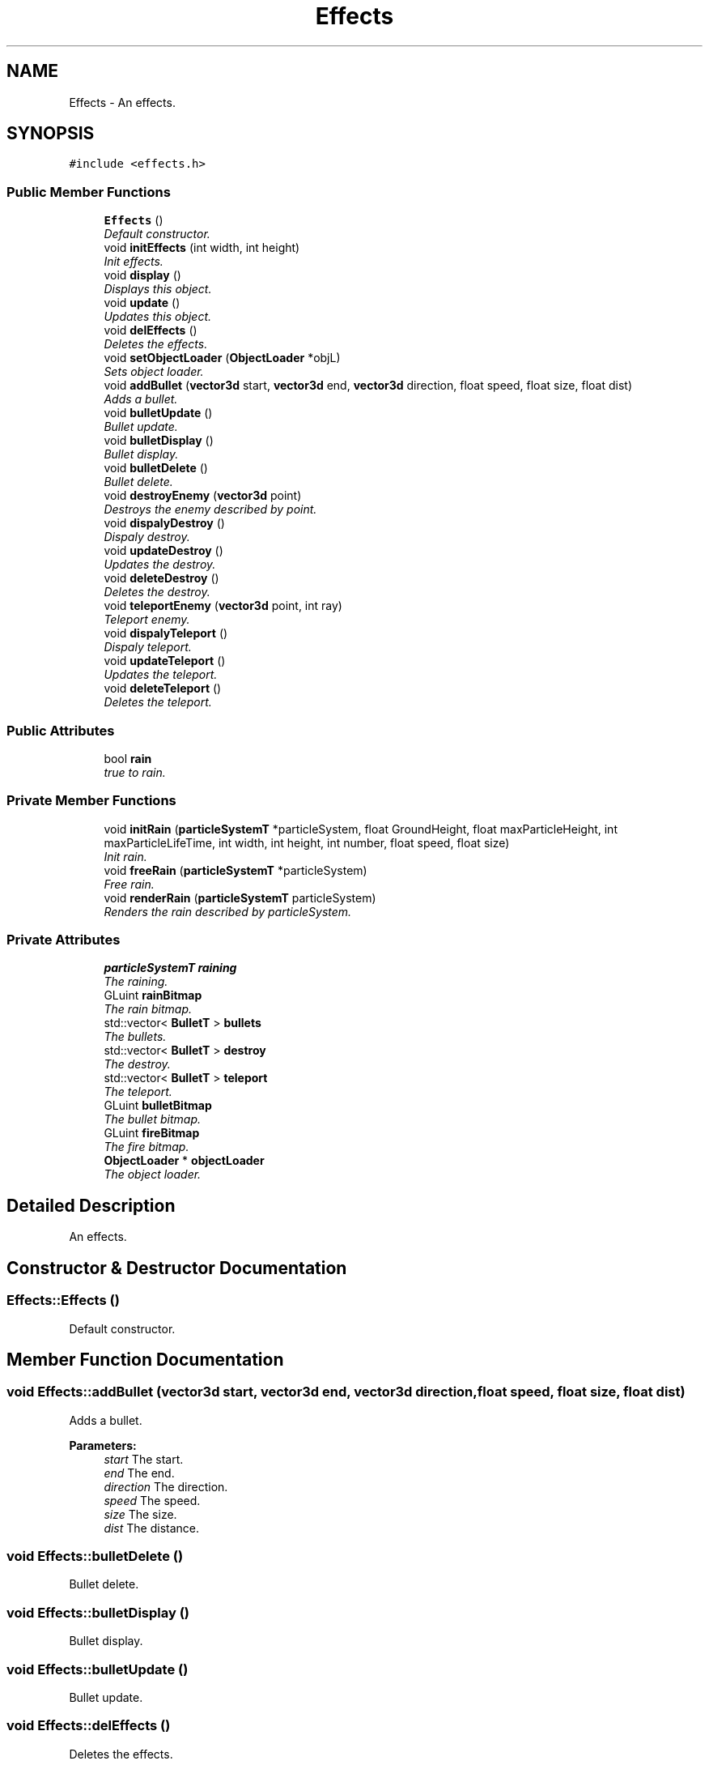 .TH "Effects" 3 "Sat Jul 2 2016" "Version 1.00" "3D FPS Game" \" -*- nroff -*-
.ad l
.nh
.SH NAME
Effects \- An effects\&.  

.SH SYNOPSIS
.br
.PP
.PP
\fC#include <effects\&.h>\fP
.SS "Public Member Functions"

.in +1c
.ti -1c
.RI "\fBEffects\fP ()"
.br
.RI "\fIDefault constructor\&. \fP"
.ti -1c
.RI "void \fBinitEffects\fP (int width, int height)"
.br
.RI "\fIInit effects\&. \fP"
.ti -1c
.RI "void \fBdisplay\fP ()"
.br
.RI "\fIDisplays this object\&. \fP"
.ti -1c
.RI "void \fBupdate\fP ()"
.br
.RI "\fIUpdates this object\&. \fP"
.ti -1c
.RI "void \fBdelEffects\fP ()"
.br
.RI "\fIDeletes the effects\&. \fP"
.ti -1c
.RI "void \fBsetObjectLoader\fP (\fBObjectLoader\fP *objL)"
.br
.RI "\fISets object loader\&. \fP"
.ti -1c
.RI "void \fBaddBullet\fP (\fBvector3d\fP start, \fBvector3d\fP end, \fBvector3d\fP direction, float speed, float size, float dist)"
.br
.RI "\fIAdds a bullet\&. \fP"
.ti -1c
.RI "void \fBbulletUpdate\fP ()"
.br
.RI "\fIBullet update\&. \fP"
.ti -1c
.RI "void \fBbulletDisplay\fP ()"
.br
.RI "\fIBullet display\&. \fP"
.ti -1c
.RI "void \fBbulletDelete\fP ()"
.br
.RI "\fIBullet delete\&. \fP"
.ti -1c
.RI "void \fBdestroyEnemy\fP (\fBvector3d\fP point)"
.br
.RI "\fIDestroys the enemy described by point\&. \fP"
.ti -1c
.RI "void \fBdispalyDestroy\fP ()"
.br
.RI "\fIDispaly destroy\&. \fP"
.ti -1c
.RI "void \fBupdateDestroy\fP ()"
.br
.RI "\fIUpdates the destroy\&. \fP"
.ti -1c
.RI "void \fBdeleteDestroy\fP ()"
.br
.RI "\fIDeletes the destroy\&. \fP"
.ti -1c
.RI "void \fBteleportEnemy\fP (\fBvector3d\fP point, int ray)"
.br
.RI "\fITeleport enemy\&. \fP"
.ti -1c
.RI "void \fBdispalyTeleport\fP ()"
.br
.RI "\fIDispaly teleport\&. \fP"
.ti -1c
.RI "void \fBupdateTeleport\fP ()"
.br
.RI "\fIUpdates the teleport\&. \fP"
.ti -1c
.RI "void \fBdeleteTeleport\fP ()"
.br
.RI "\fIDeletes the teleport\&. \fP"
.in -1c
.SS "Public Attributes"

.in +1c
.ti -1c
.RI "bool \fBrain\fP"
.br
.RI "\fItrue to rain\&. \fP"
.in -1c
.SS "Private Member Functions"

.in +1c
.ti -1c
.RI "void \fBinitRain\fP (\fBparticleSystemT\fP *particleSystem, float GroundHeight, float maxParticleHeight, int maxParticleLifeTime, int width, int height, int number, float speed, float size)"
.br
.RI "\fIInit rain\&. \fP"
.ti -1c
.RI "void \fBfreeRain\fP (\fBparticleSystemT\fP *particleSystem)"
.br
.RI "\fIFree rain\&. \fP"
.ti -1c
.RI "void \fBrenderRain\fP (\fBparticleSystemT\fP particleSystem)"
.br
.RI "\fIRenders the rain described by particleSystem\&. \fP"
.in -1c
.SS "Private Attributes"

.in +1c
.ti -1c
.RI "\fBparticleSystemT\fP \fBraining\fP"
.br
.RI "\fIThe raining\&. \fP"
.ti -1c
.RI "GLuint \fBrainBitmap\fP"
.br
.RI "\fIThe rain bitmap\&. \fP"
.ti -1c
.RI "std::vector< \fBBulletT\fP > \fBbullets\fP"
.br
.RI "\fIThe bullets\&. \fP"
.ti -1c
.RI "std::vector< \fBBulletT\fP > \fBdestroy\fP"
.br
.RI "\fIThe destroy\&. \fP"
.ti -1c
.RI "std::vector< \fBBulletT\fP > \fBteleport\fP"
.br
.RI "\fIThe teleport\&. \fP"
.ti -1c
.RI "GLuint \fBbulletBitmap\fP"
.br
.RI "\fIThe bullet bitmap\&. \fP"
.ti -1c
.RI "GLuint \fBfireBitmap\fP"
.br
.RI "\fIThe fire bitmap\&. \fP"
.ti -1c
.RI "\fBObjectLoader\fP * \fBobjectLoader\fP"
.br
.RI "\fIThe object loader\&. \fP"
.in -1c
.SH "Detailed Description"
.PP 
An effects\&. 


.SH "Constructor & Destructor Documentation"
.PP 
.SS "Effects::Effects ()"

.PP
Default constructor\&. 
.SH "Member Function Documentation"
.PP 
.SS "void Effects::addBullet (\fBvector3d\fP start, \fBvector3d\fP end, \fBvector3d\fP direction, float speed, float size, float dist)"

.PP
Adds a bullet\&. 
.PP
\fBParameters:\fP
.RS 4
\fIstart\fP The start\&. 
.br
\fIend\fP The end\&. 
.br
\fIdirection\fP The direction\&. 
.br
\fIspeed\fP The speed\&. 
.br
\fIsize\fP The size\&. 
.br
\fIdist\fP The distance\&. 
.RE
.PP

.SS "void Effects::bulletDelete ()"

.PP
Bullet delete\&. 
.SS "void Effects::bulletDisplay ()"

.PP
Bullet display\&. 
.SS "void Effects::bulletUpdate ()"

.PP
Bullet update\&. 
.SS "void Effects::delEffects ()"

.PP
Deletes the effects\&. 
.SS "void Effects::deleteDestroy ()"

.PP
Deletes the destroy\&. 
.SS "void Effects::deleteTeleport ()"

.PP
Deletes the teleport\&. 
.SS "void Effects::destroyEnemy (\fBvector3d\fP point)"

.PP
Destroys the enemy described by point\&. 
.PP
\fBParameters:\fP
.RS 4
\fIpoint\fP The point\&. 
.RE
.PP

.SS "void Effects::dispalyDestroy ()"

.PP
Dispaly destroy\&. 
.SS "void Effects::dispalyTeleport ()"

.PP
Dispaly teleport\&. 
.SS "void Effects::display ()"

.PP
Displays this object\&. 
.SS "void Effects::freeRain (\fBparticleSystemT\fP * particleSystem)\fC [private]\fP"

.PP
Free rain\&. 
.PP
\fBParameters:\fP
.RS 4
\fIparticleSystem\fP [in,out] If non-null, the particle system\&. 
.RE
.PP

.SS "void Effects::initEffects (int width, int height)"

.PP
Init effects\&. 
.PP
\fBParameters:\fP
.RS 4
\fIwidth\fP The width\&. 
.br
\fIheight\fP The height\&. 
.RE
.PP

.SS "void Effects::initRain (\fBparticleSystemT\fP * particleSystem, float GroundHeight, float maxParticleHeight, int maxParticleLifeTime, int width, int height, int number, float speed, float size)\fC [private]\fP"

.PP
Init rain\&. 
.PP
\fBParameters:\fP
.RS 4
\fIparticleSystem\fP [in,out] If non-null, the particle system\&. 
.br
\fIGroundHeight\fP Height of the ground\&. 
.br
\fImaxParticleHeight\fP The maximum particle height\&. 
.br
\fImaxParticleLifeTime\fP The maximum particle life time\&. 
.br
\fIwidth\fP The width\&. 
.br
\fIheight\fP The height\&. 
.br
\fInumber\fP Number of\&. 
.br
\fIspeed\fP The speed\&. 
.br
\fIsize\fP The size\&. 
.RE
.PP

.SS "void Effects::renderRain (\fBparticleSystemT\fP particleSystem)\fC [private]\fP"

.PP
Renders the rain described by particleSystem\&. 
.PP
\fBParameters:\fP
.RS 4
\fIparticleSystem\fP The particle system\&. 
.RE
.PP

.SS "void Effects::setObjectLoader (\fBObjectLoader\fP * objL)"

.PP
Sets object loader\&. 
.PP
\fBParameters:\fP
.RS 4
\fIobjL\fP [in,out] If non-null, the object l\&. 
.RE
.PP

.SS "void Effects::teleportEnemy (\fBvector3d\fP point, int ray)"

.PP
Teleport enemy\&. 
.PP
\fBParameters:\fP
.RS 4
\fIpoint\fP The point\&. 
.br
\fIray\fP The ray\&. 
.RE
.PP

.SS "void Effects::update ()"

.PP
Updates this object\&. 
.SS "void Effects::updateDestroy ()"

.PP
Updates the destroy\&. 
.SS "void Effects::updateTeleport ()"

.PP
Updates the teleport\&. 
.SH "Member Data Documentation"
.PP 
.SS "GLuint Effects::bulletBitmap\fC [private]\fP"

.PP
The bullet bitmap\&. 
.SS "std::vector<\fBBulletT\fP> Effects::bullets\fC [private]\fP"

.PP
The bullets\&. 
.SS "std::vector<\fBBulletT\fP> Effects::destroy\fC [private]\fP"

.PP
The destroy\&. 
.SS "GLuint Effects::fireBitmap\fC [private]\fP"

.PP
The fire bitmap\&. 
.SS "\fBObjectLoader\fP* Effects::objectLoader\fC [private]\fP"

.PP
The object loader\&. 
.SS "bool Effects::rain"

.PP
true to rain\&. 
.SS "GLuint Effects::rainBitmap\fC [private]\fP"

.PP
The rain bitmap\&. 
.SS "\fBparticleSystemT\fP Effects::raining\fC [private]\fP"

.PP
The raining\&. 
.SS "std::vector<\fBBulletT\fP> Effects::teleport\fC [private]\fP"

.PP
The teleport\&. 

.SH "Author"
.PP 
Generated automatically by Doxygen for 3D FPS Game from the source code\&.
